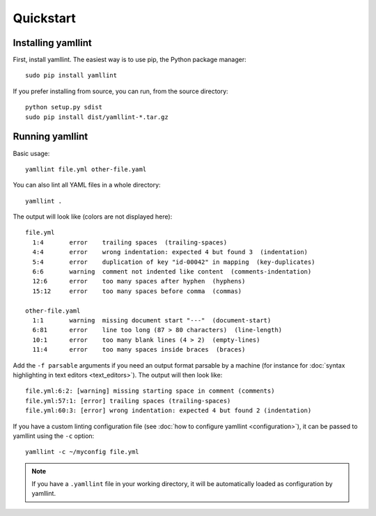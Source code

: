Quickstart
==========

Installing yamllint
-------------------

First, install yamllint. The easiest way is to use pip, the Python package
manager:

::

 sudo pip install yamllint

If you prefer installing from source, you can run, from the source directory:

::

 python setup.py sdist
 sudo pip install dist/yamllint-*.tar.gz

Running yamllint
----------------

Basic usage:

::

 yamllint file.yml other-file.yaml

You can also lint all YAML files in a whole directory:

::

 yamllint .

The output will look like (colors are not displayed here):

::

 file.yml
   1:4       error    trailing spaces  (trailing-spaces)
   4:4       error    wrong indentation: expected 4 but found 3  (indentation)
   5:4       error    duplication of key "id-00042" in mapping  (key-duplicates)
   6:6       warning  comment not indented like content  (comments-indentation)
   12:6      error    too many spaces after hyphen  (hyphens)
   15:12     error    too many spaces before comma  (commas)

 other-file.yaml
   1:1       warning  missing document start "---"  (document-start)
   6:81      error    line too long (87 > 80 characters)  (line-length)
   10:1      error    too many blank lines (4 > 2)  (empty-lines)
   11:4      error    too many spaces inside braces  (braces)

Add the ``-f parsable`` arguments if you need an output format parsable by a
machine (for instance for :doc:`syntax highlighting in text editors
<text_editors>`). The output will then look like:

::

 file.yml:6:2: [warning] missing starting space in comment (comments)
 file.yml:57:1: [error] trailing spaces (trailing-spaces)
 file.yml:60:3: [error] wrong indentation: expected 4 but found 2 (indentation)

If you have a custom linting configuration file (see :doc:`how to configure
yamllint <configuration>`), it can be passed to yamllint using the ``-c``
option:

::

 yamllint -c ~/myconfig file.yml

.. note::

   If you have a ``.yamllint`` file in your working directory, it will be
   automatically loaded as configuration by yamllint.

